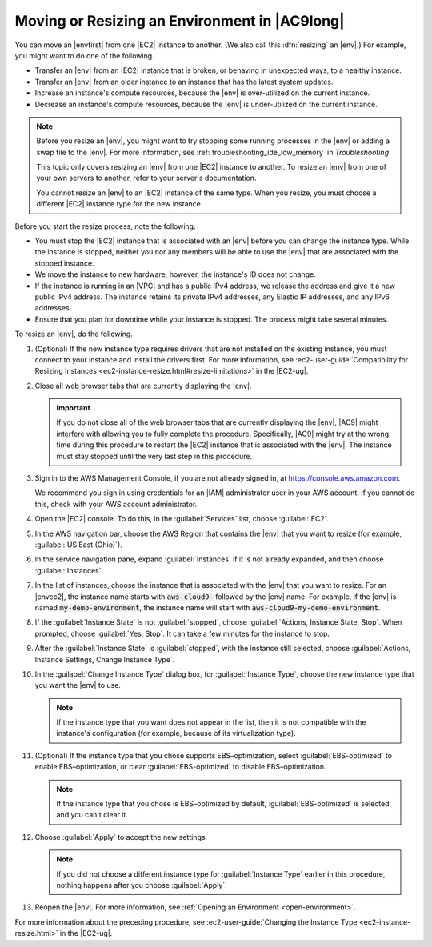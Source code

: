 .. Copyright 2010-2018 Amazon.com, Inc. or its affiliates. All Rights Reserved.

   This work is licensed under a Creative Commons Attribution-NonCommercial-ShareAlike 4.0
   International License (the "License"). You may not use this file except in compliance with the
   License. A copy of the License is located at http://creativecommons.org/licenses/by-nc-sa/4.0/.

   This file is distributed on an "AS IS" BASIS, WITHOUT WARRANTIES OR CONDITIONS OF ANY KIND,
   either express or implied. See the License for the specific language governing permissions and
   limitations under the License.

.. _move-environment:

##############################################
Moving or Resizing an Environment in |AC9long|
##############################################

.. meta::
    :description:
        Describes how to move or resize an environment in AWS Cloud9.

You can move an |envfirst| from one |EC2| instance to another. (We also call this :dfn:`resizing` an |env|.) For example, you might want to do one of the following.

* Transfer an |env| from an |EC2| instance that is broken, or behaving in unexpected ways, to a healthy instance.
* Transfer an |env| from an older instance to an instance that has the latest system updates.
* Increase an instance's compute resources, because the |env| is over-utilized on the current instance.
* Decrease an instance's compute resources, because the |env| is under-utilized on the current instance.

.. note:: Before you resize an |env|, you might want to try stopping some running processes in the |env| or adding a 
   swap file to the |env|. For more information, see :ref:`troubleshooting_ide_low_memory` in *Troubleshooting*.

   This topic only covers resizing an |env| from one |EC2| instance to another.
   To resize an |env| from one of your own servers to another, refer to your server's documentation.

   You cannot resize an |env| to an |EC2| instance of the same type. When you resize, you must choose a different |EC2| instance type for the new instance.

Before you start the resize process, note the following. 

* You must stop the |EC2| instance that is associated with an |env| before you can change the instance type. While the instance is stopped, neither you nor any 
  members will be able to use the |env| that are associated with the stopped instance.
* We move the instance to new hardware; however, the instance's ID does not change.
* If the instance is running in an |VPC| and has a public IPv4 address, we release the address and give it a new public IPv4 address. 
  The instance retains its private IPv4 addresses, any Elastic IP addresses, and any IPv6 addresses.
* Ensure that you plan for downtime while your instance is stopped. The process might take several minutes.

To resize an |env|, do the following. 

#. (Optional) If the new instance type requires drivers that are not installed on the existing instance, you must connect to your instance and install the drivers first. 
   For more information, see :ec2-user-guide:`Compatibility for Resizing Instances <ec2-instance-resize.html#resize-limitations>` in the |EC2-ug|.
#. Close all web browser tabs that are currently displaying the |env|.

   .. important:: If you do not close all of the web browser tabs that are currently displaying the |env|, |AC9| might interfere with allowing you to fully complete the procedure. 
      Specifically, |AC9| might try at the wrong time during this procedure to restart the |EC2| instance that is associated with the |env|. The instance must stay stopped until the 
      very last step in this procedure.

#. Sign in to the AWS Management Console, if you are not already signed in, at https://console.aws.amazon.com.

   We recommend you sign in using credentials for an |IAM| administrator user in your AWS account. If you cannot
   do this, check with your AWS account administrator.

#. Open the |EC2| console. To do this, in the :guilabel:`Services` list, choose :guilabel:`EC2`.
#. In the AWS navigation bar, choose the AWS Region that contains the |env| that you want to resize (for example, :guilabel:`US East (Ohio)`).
#. In the service navigation pane, expand :guilabel:`Instances` if it is not already expanded, and then choose :guilabel:`Instances`.
#. In the list of instances, choose the instance that is associated with the |env| that you want to resize. For an |envec2|, 
   the instance name starts with :code:`aws-cloud9-` followed by the |env| name. For example,
   if the |env| is named :code:`my-demo-environment`,
   the instance name will start with :code:`aws-cloud9-my-demo-environment`.
#. If the :guilabel:`Instance State` is not :guilabel:`stopped`, choose :guilabel:`Actions, Instance State, Stop`. When prompted, choose :guilabel:`Yes, Stop`. 
   It can take a few minutes for the instance to stop.
#. After the :guilabel:`Instance State` is :guilabel:`stopped`, with the instance still selected, 
   choose :guilabel:`Actions, Instance Settings, Change Instance Type`.
#. In the :guilabel:`Change Instance Type` dialog box, for :guilabel:`Instance Type`, choose the new instance type that you want the |env| to use. 

   .. note:: If the instance type that you want does not appear in the list, then it is not compatible with the instance's configuration (for example, because of its virtualization type).

#. (Optional) If the instance type that you chose supports EBS–optimization, select :guilabel:`EBS-optimized` to enable EBS–optimization, or clear :guilabel:`EBS-optimized` 
   to disable EBS–optimization.
   
   .. note:: If the instance type that you chose is EBS–optimized by default, :guilabel:`EBS-optimized` is selected and you can't clear it.

#. Choose :guilabel:`Apply` to accept the new settings. 

   .. note:: If you did not choose a different instance type for :guilabel:`Instance Type` earlier in this procedure, nothing happens after you choose :guilabel:`Apply`.

#. Reopen the |env|. For more information, see :ref:`Opening an Environment <open-environment>`.

For more information about the preceding procedure, see :ec2-user-guide:`Changing the Instance Type <ec2-instance-resize.html>` in the |EC2-ug|.
